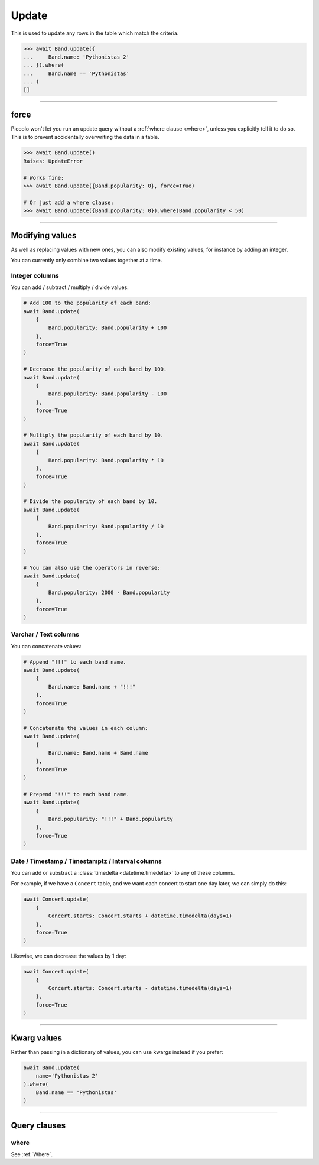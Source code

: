 .. _Update:

Update
======

This is used to update any rows in the table which match the criteria.

.. code-block:: python

    >>> await Band.update({
    ...     Band.name: 'Pythonistas 2'
    ... }).where(
    ...     Band.name == 'Pythonistas'
    ... )
    []

-------------------------------------------------------------------------------

force
-----

Piccolo won't let you run an update query without a :ref:`where clause <where>`,
unless you explicitly tell it to do so. This is to prevent accidentally
overwriting the data in a table.

.. code-block:: python

    >>> await Band.update()
    Raises: UpdateError

    # Works fine:
    >>> await Band.update({Band.popularity: 0}, force=True)

    # Or just add a where clause:
    >>> await Band.update({Band.popularity: 0}).where(Band.popularity < 50)

-------------------------------------------------------------------------------

Modifying values
----------------

As well as replacing values with new ones, you can also modify existing values,
for instance by adding an integer.

You can currently only combine two values together at a time.

Integer columns
~~~~~~~~~~~~~~~

You can add / subtract / multiply / divide values:

.. code-block:: python

    # Add 100 to the popularity of each band:
    await Band.update(
        {
            Band.popularity: Band.popularity + 100
        },
        force=True
    )

    # Decrease the popularity of each band by 100.
    await Band.update(
        {
            Band.popularity: Band.popularity - 100
        },
        force=True
    )

    # Multiply the popularity of each band by 10.
    await Band.update(
        {
            Band.popularity: Band.popularity * 10
        },
        force=True
    )

    # Divide the popularity of each band by 10.
    await Band.update(
        {
            Band.popularity: Band.popularity / 10
        },
        force=True
    )

    # You can also use the operators in reverse:
    await Band.update(
        {
            Band.popularity: 2000 - Band.popularity
        },
        force=True
    )

Varchar / Text columns
~~~~~~~~~~~~~~~~~~~~~~

You can concatenate values:

.. code-block:: python

    # Append "!!!" to each band name.
    await Band.update(
        {
            Band.name: Band.name + "!!!"
        },
        force=True
    )

    # Concatenate the values in each column:
    await Band.update(
        {
            Band.name: Band.name + Band.name
        },
        force=True
    )

    # Prepend "!!!" to each band name.
    await Band.update(
        {
            Band.popularity: "!!!" + Band.popularity
        },
        force=True
    )

Date / Timestamp / Timestamptz / Interval columns
~~~~~~~~~~~~~~~~~~~~~~~~~~~~~~~~~~~~~~~~~~~~~~~~~

You can add or substract a :class:`timedelta <datetime.timedelta>` to any of
these columns.

For example, if we have a ``Concert`` table, and we want each concert to start
one day later, we can simply do this:

.. code-block:: python

    await Concert.update(
        {
            Concert.starts: Concert.starts + datetime.timedelta(days=1)
        },
        force=True
    )

Likewise, we can decrease the values by 1 day:

.. code-block:: python

    await Concert.update(
        {
            Concert.starts: Concert.starts - datetime.timedelta(days=1)
        },
        force=True
    )

-------------------------------------------------------------------------------

Kwarg values
------------

Rather than passing in a dictionary of values, you can use kwargs instead if
you prefer:

.. code-block:: python

    await Band.update(
        name='Pythonistas 2'
    ).where(
        Band.name == 'Pythonistas'
    )

-------------------------------------------------------------------------------

Query clauses
-------------

where
~~~~~

See :ref:`Where`.
